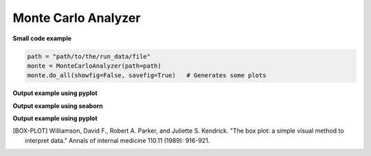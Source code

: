 Monte Carlo Analyzer
--------------------

**Small code example**

.. code-block:: python

    path = "path/to/the/run_data/file"
    monte = MonteCarloAnalyzer(path=path)
    monte.do_all(showfig=False, savefig=True)   # Generates some plots

.. py:class:: MonteCarloAnalyzer

    This class helps organizing Monte Carlo class results and plotting them.
    his class works with the run_data.csv generated with :code:`cvnn.montecarlo.MonteCarlo` class :ref:`montecarlo_class`

.. py:method:: __init__(self, df=None, path=None)

    There are 2 ways to use this class:

    1. Either give the data as a `pandas <https://pandas.pydata.org/>`_ :code:`DataFrame`.
    2. Or give a file path to the :code:`run_data.csv` file generated with :code:`cvnn.montecarlo.MonteCarlo` class.
    
    The class will generate the corresponding csv file (if option 1) or obtain the dataframe from the csv file (option 2)
    
    :param df: (Optional) `pandas <https://pandas.pydata.org/>`_ :code:`DataFrame` with the data to be plotted.
    :param path: (Optional)
    1. If df was given, this can be the a path for MonteCarloAnalyzer to save a :code:`run_data.csv` file. If path is not given, it will use the default path :code:`./log/montecarlo/<year>/<month>/<day>/run_<time>/`
    2. If df is not given, path should be:
        - The full path and filename for the run_data.csv to be plotted
        - A path to search of ALL :code:`run_data.csv` that it can find (even within subfolders). This is useful when you want to plot together different :code:`MonteCarlo.run()` results. For example, it enables to run two simulations of 50 iterations each and plot them as if it was a single run of 100 iterations.

.. py:method:: do_all(self, extension=".svg", showfig=False, savefig=True)

    Plots :meth:`box_plot`, :meth:`plot_histogram` and confidence interval (using :code:`MonteCarloPlotter`) for both `plotly <https://plotly.com/python/>`_ and `seaborn <https://seaborn.pydata.org/>`_ libraries for keys :code:`val_accuracy`, :code:`val_loss`, :code:`accuracy` and :code:`loss`.

.. py:method:: box_plot(self, epoch=-1, library='plotly', key='val_accuracy', showfig=False, savefig=True, extension='.svg')

    Saves/shows a box plot of the results. [BOX-PLOT]_

    :param epoch: Which epoch to use for the box plot. If :code:`-1` (default) it will use the last epoch.
    :param library: string stating the library to be used to generate the box plot. Either `plotly <https://plotly.com/python/>`_ or `seaborn <https://seaborn.pydata.org/>`_
    :param key: String stating what to plot using :code:`tf.keras.History` labels. ex. :code:`val_accuracy`, :code:`val_loss`, :code:`accuracy` or :code:`loss`.
    :param showfig: If True, it will show the grated box plot
    :param savefig: If True, it saves the figure at: :code:`self.path / "plots/box_plot/"`
    :param extension: file extensions (default svg) to be used when saving the file (only used when library is seaborn).

**Output example using pyplot**

.. raw:: html
   :file: ../_static/data_analysis_examples/montecarlo_test_accuracy_box_plot.html

**Output example using seaborn**

.. raw:: html

    <object data="../_static/data_analysis_examples/montecarlo_test_accuracy_box_plot.svg" type="image/svg+xml"></object>

.. py:method:: plot_histogram(self, key='val_accuracy', epoch=-1, library='seaborn', showfig=False, savefig=True, title='', extension=".svg")

    Saves/shows a histogram of the results.

    :param epoch: Which epoch to use for the box plot. If :code:`-1` (default) it will use the last epoch.
    :param library: string stating the library to be used to generate the box plot. Either `plotly <https://plotly.com/python/>`_ or `seaborn <https://seaborn.pydata.org/>`_
    :param key: String stating what to plot using :code:`tf.keras.History` labels. ex. :code:`val_accuracy`, :code:`val_loss`, :code:`accuracy` or :code:`loss`.
    :param showfig: If True, it will show the grated box plot
    :param savefig: If True, it saves the figure at: :code:`self.path / "plots/box_plot/"`
    :param title: Figure title
    :param extension: file extensions (default svg) to be used when saving the file (ignored if library is plotly).

**Output example using pyplot**

.. raw:: html
   :file: ../_static/data_analysis_examples/montecarlo_test_accuracy_histogram.html


.. [BOX-PLOT] Williamson, David F., Robert A. Parker, and Juliette S. Kendrick. "The box plot: a simple visual method to interpret data." Annals of internal medicine 110.11 (1989): 916-921.